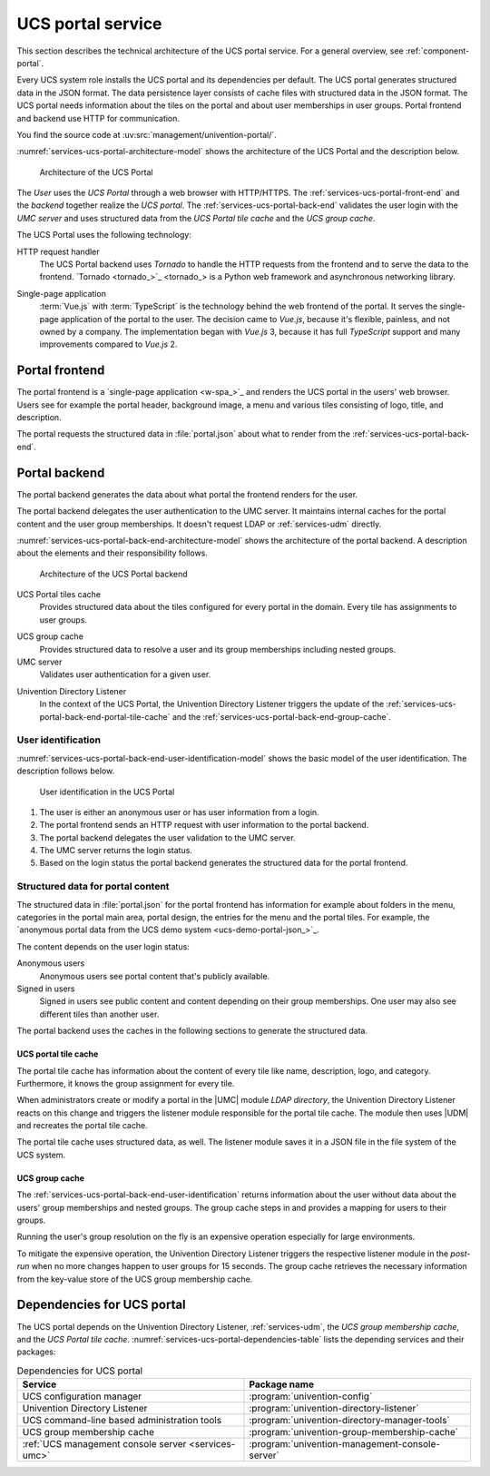 .. SPDX-FileCopyrightText: 2021-2024 Univention GmbH
..
.. SPDX-License-Identifier: AGPL-3.0-only

.. _services-ucs-portal:

UCS portal service
==================

.. index::
   single: ucs portal; architecture model
   single: ucs portal
   single: model; ucs group cache
   single: model; ucs portal tiles cache
   single: model; ucs portal
   single: model; ucs portal frontend
   single: model; ucs portal backend

This section describes the technical architecture of the UCS portal service.
For a general overview, see :ref:`component-portal`.

Every UCS system role installs the UCS portal and its dependencies per default.
The UCS portal generates structured data in the JSON format. The data
persistence layer consists of cache files with structured data in the JSON
format. The UCS portal needs information about the tiles on the portal and about
user memberships in user groups. Portal frontend and backend use HTTP for
communication.

You find the source code at :uv:src:`management/univention-portal/`.

:numref:`services-ucs-portal-architecture-model` shows the architecture of the
UCS Portal and the description below.

.. _services-ucs-portal-architecture-model:

.. figure:: /images/UCS-portal-architecture.*
   :alt: Architecture of the UCS portal consisting of frontend and backend
   :width: 650 px

   Architecture of the UCS Portal

The *User* uses the *UCS Portal* through a web browser with HTTP/HTTPS. The
:ref:`services-ucs-portal-front-end` and the *backend* together realize the
*UCS portal*. The :ref:`services-ucs-portal-back-end` validates the user login
with the *UMC server* and uses structured data from the *UCS Portal tile
cache* and the *UCS group cache*.

The UCS Portal uses the following technology:

.. index::
   single: technology; http request handler for Python
   single: technology; tornado
   pair: tornado; ucs portal

HTTP request handler
   The UCS Portal backend uses *Tornado* to handle the HTTP requests from the
   frontend and to serve the data to the frontend. `Tornado <tornado_>`_ is a
   Python web framework and asynchronous networking library.

.. index::
   single: technology; vue.js
   single: technology; single page application
   pair: vue.js; ucs portal
   single: technology; typescript
   pair: typescript; ucs portal

Single-page application
   :term:`Vue.js` with :term:`TypeScript` is the technology behind the web frontend of the
   portal. It serves the single-page application of the portal to the user.
   The decision came to *Vue.js*, because it's flexible, painless,
   and not owned by a company. The implementation began with *Vue.js* 3, because
   it has full *TypeScript* support and many improvements compared to *Vue.js*
   2.

.. _services-ucs-portal-front-end:

Portal frontend
---------------

.. index::
   single: ucs portal; frontend

The portal frontend is a `single-page application <w-spa_>`_ and renders the
UCS portal in the users' web browser. Users see for example the portal header,
background image, a menu and various tiles consisting of logo, title, and
description.

.. index:: files; portal.json

The portal requests the structured data in :file:`portal.json` about what to
render from the :ref:`services-ucs-portal-back-end`.

.. _services-ucs-portal-back-end:

Portal backend
--------------

.. index::
   single: ucs portal; backend
   single: ucs portal; architecture model backend

The portal backend generates the data about what portal the frontend renders
for the user.

The portal backend delegates the user authentication to the UMC server. It
maintains internal caches for the portal content and the user group memberships.
It doesn't request LDAP or :ref:`services-udm` directly.

.. TODO : Add reference, once LDAP is ready.
   It doesn't request :ref:`services-ldap` or :ref:`services-udm` directly.

:numref:`services-ucs-portal-back-end-architecture-model` shows the architecture
of the portal backend. A description about the elements and their responsibility
follows.

.. _services-ucs-portal-back-end-architecture-model:

.. figure:: /images/UCS-portal-back-end-architecture.*

   Architecture of the UCS Portal backend

.. index:: ucs portal; tiles cache

UCS Portal tiles cache
   Provides structured data about the tiles configured for every portal in the
   domain. Every tile has assignments to user groups.

.. index::
   single: ucs portal; ucs group cache
   single: ucs group cache
   single: cache; group cache

UCS group cache
   Provides structured data to resolve a user and its group memberships
   including nested groups.

UMC server
   Validates user authentication for a given user.

.. index::
   pair: directory listener; ucs portal

Univention Directory Listener
   In the context of the UCS Portal, the Univention Directory Listener triggers
   the update of the :ref:`services-ucs-portal-back-end-portal-tile-cache` and
   the :ref:`services-ucs-portal-back-end-group-cache`.

.. TODO : Add reference, once Univention Directory Listener is ready.
   In the context of the UCS Portal, the :ref:`services-listener` triggers the
   update of the :ref:`services-ucs-portal-back-end-portal-tile-cache` and the
   :ref:`services-ucs-portal-back-end-group-cache`.

.. _services-ucs-portal-back-end-user-identification:

User identification
~~~~~~~~~~~~~~~~~~~

.. index::
   single: ucs portal; user identification
   single: ucs portal; identification flow
   single: role; user

:numref:`services-ucs-portal-back-end-user-identification-model` shows the basic
model of the user identification. The description follows below.

.. _services-ucs-portal-back-end-user-identification-model:

.. figure:: /images/UCS-portal-user-identification.*

   User identification in the UCS Portal

#. The user is either an anonymous user or has user information from a login.

#. The portal frontend sends an HTTP request with user information to the portal
   backend.

#. The portal backend delegates the user validation to the UMC server.

#. The UMC server returns the login status.

#. Based on the login status the portal backend generates the structured data
   for the portal frontend.

.. _services-ucs-portal-back-end-structured-data:

Structured data for portal content
~~~~~~~~~~~~~~~~~~~~~~~~~~~~~~~~~~

.. index::
   single: ucs portal; portal.json
   single: files; portal.json
   single: ucs portal; data
   single: JSON; portal.json

The structured data in :file:`portal.json` for the portal frontend has
information for example about folders in the menu, categories in the portal main
area, portal design, the entries for the menu and the portal tiles. For example,
the `anonymous portal data from the UCS demo system <ucs-demo-portal-json_>`_.

The content depends on the user login status:

Anonymous users
   Anonymous users see portal content that's publicly available.

Signed in users
   Signed in users see public content and content depending on their group
   memberships. One user may also see different tiles than another user.

The portal backend uses the caches in the following sections to generate the
structured data.

.. _services-ucs-portal-back-end-portal-tile-cache:

UCS portal tile cache
"""""""""""""""""""""

.. index::
   single: ucs portal; tile cache

The portal tile cache has information about the content of every tile like name,
description, logo, and category. Furthermore, it knows the group assignment for
every tile.

When administrators create or modify a portal in the |UMC| module *LDAP
directory*, the Univention Directory Listener reacts on this change and triggers
the listener module responsible for the portal tile cache. The module then uses
|UDM| and recreates the portal tile cache.

.. TODO : Add reference, once Univention Directory Listener is ready.
   When administrators create or modify a portal in the |UMC| module *LDAP
   directory* the :ref:`services-listener` reacts on this change and triggers
   the listener module responsible for the portal tile cache. The module then
   uses |UDM| and recreates the portal tile cache.

.. index:: JSON; portal tile cache

The portal tile cache uses structured data, as well. The listener module saves it
in a JSON file in the file system of the UCS system.

.. _services-ucs-portal-back-end-group-cache:

UCS group cache
"""""""""""""""

.. index::
   single: ucs portal; group cache

The :ref:`services-ucs-portal-back-end-user-identification` returns information
about the user without data about the users' group memberships and nested
groups. The group cache steps in and provides a mapping for users to their
groups.

Running the user's group resolution on the fly is an expensive operation
especially for large environments.

To mitigate the expensive operation, the Univention Directory Listener triggers
the respective listener module in the *post-run* when no more changes happen to
user groups for 15 seconds. The group cache retrieves the necessary information
from the key-value store of the UCS group membership cache.

.. TODO : Add reference, once Univention Directory Listener is ready.
   To mitigate the expensive operation, the :ref:`services-listener` triggers
   the respective listener module in the *post-run* when no more changes happen
   to user groups for 15 seconds. The group cache retrieves the necessary
   information from the key-value store of the UCS group membership cache.

.. _services-ucs-portal-dependencies:

Dependencies for UCS portal
---------------------------

.. index::
   pair: ucs portal; dependency

The UCS portal depends on the Univention Directory Listener,
:ref:`services-udm`, the *UCS group membership cache*, and the *UCS Portal tile
cache*. :numref:`services-ucs-portal-dependencies-table` lists the depending
services and their packages:

.. TODO : Add reference, once Univention Directory Listener is ready.
   The UCS portal depends on the :ref:`services-listener`, :ref:`services-udm`,
   the *UCS group membership cache*, and the *UCS Portal tile cache*.
   :numref:`services-ucs-portal-dependencies-table` lists the depending services
   and their packages:

.. _services-ucs-portal-dependencies-table:

.. list-table:: Dependencies for UCS portal
   :header-rows: 1
   :widths: 6 6

   * - Service
     - Package name

   * - UCS configuration manager
     - :program:`univention-config`

   * - Univention Directory Listener
     - :program:`univention-directory-listener`

   * - UCS command-line based administration tools
     - :program:`univention-directory-manager-tools`

   * - UCS group membership cache
     - :program:`univention-group-membership-cache`

   * - :ref:`UCS management console server <services-umc>`
     - :program:`univention-management-console-server`
